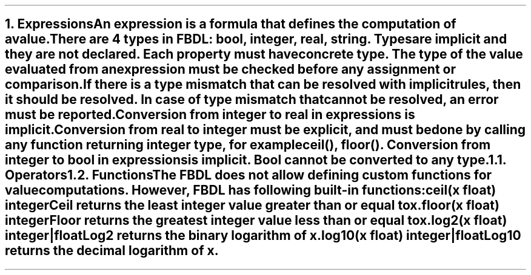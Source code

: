 .bp
.NH 1
.XN Expressions
.LP
An expression is a formula that defines the computation of a value.
.LP
There are 4 types in FBDL: \f[I]bool, integer, real, string\f[].
Types are implicit and they are not declared.
Each property must have concrete type.
The type of the value evaluated from an expression must be checked before any assignment or comparison.
If there is a type mismatch that can be resolved with implicit rules, then it should be resolved.
In case of type mismatch that cannot be resolved, an error must be reported.
.LP
Conversion from integer to real in expressions is implicit.
Conversion from real to integer must be explicit, and must be done by calling any function returning integer type, for example \f[CW]ceil(), floor()\f[].
Conversion from integer to bool in expressions is implicit.
Bool cannot be converted to any type.
.
.NH 2
.XN Operators
.LP
.
.NH 2
.XN Functions
.LP
The FBDL does not allow defining custom functions for value computations.
However, FBDL has following built-in functions:
.IP "\f[CB]ceil\f[CW](x float) integer\f[]" 0.2i
Ceil returns the least integer value greater than or equal to x.
.IP "\f[CB]floor\f[CW](x float) integer\f[]"
Floor returns the greatest integer value less than or equal to x.
.IP "\f[CB]log2\f[CW](x float) integer|float\f[]"
Log2 returns the binary logarithm of x.
.IP "\f[CB]log10\f[CW](x float) integer|float\f[]"
Log10 returns the decimal logarithm of x.
